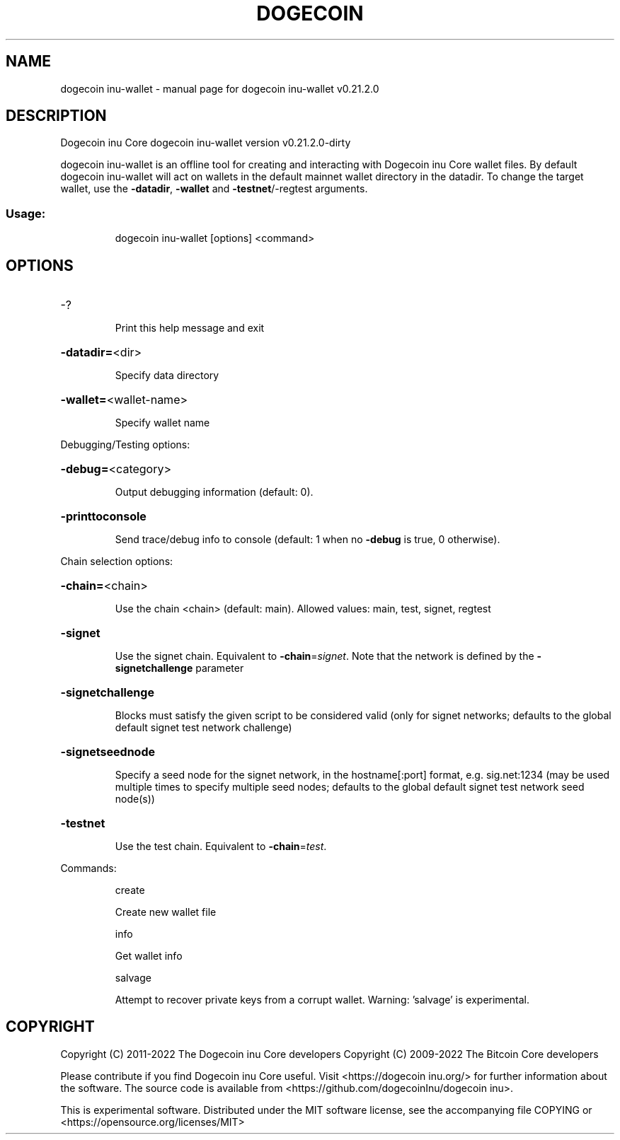 .\" DO NOT MODIFY THIS FILE!  It was generated by help2man 1.47.13.
.TH DOGECOIN INU-WALLET "1" "May 2022" "dogecoin inu-wallet v0.21.2.0" "User Commands"
.SH NAME
dogecoin inu-wallet \- manual page for dogecoin inu-wallet v0.21.2.0
.SH DESCRIPTION
Dogecoin inu Core dogecoin inu\-wallet version v0.21.2.0\-dirty
.PP
dogecoin inu\-wallet is an offline tool for creating and interacting with Dogecoin inu Core wallet files.
By default dogecoin inu\-wallet will act on wallets in the default mainnet wallet directory in the datadir.
To change the target wallet, use the \fB\-datadir\fR, \fB\-wallet\fR and \fB\-testnet\fR/\-regtest arguments.
.SS "Usage:"
.IP
dogecoin inu\-wallet [options] <command>
.SH OPTIONS
.HP
\-?
.IP
Print this help message and exit
.HP
\fB\-datadir=\fR<dir>
.IP
Specify data directory
.HP
\fB\-wallet=\fR<wallet\-name>
.IP
Specify wallet name
.PP
Debugging/Testing options:
.HP
\fB\-debug=\fR<category>
.IP
Output debugging information (default: 0).
.HP
\fB\-printtoconsole\fR
.IP
Send trace/debug info to console (default: 1 when no \fB\-debug\fR is true, 0
otherwise).
.PP
Chain selection options:
.HP
\fB\-chain=\fR<chain>
.IP
Use the chain <chain> (default: main). Allowed values: main, test,
signet, regtest
.HP
\fB\-signet\fR
.IP
Use the signet chain. Equivalent to \fB\-chain\fR=\fI\,signet\/\fR. Note that the network
is defined by the \fB\-signetchallenge\fR parameter
.HP
\fB\-signetchallenge\fR
.IP
Blocks must satisfy the given script to be considered valid (only for
signet networks; defaults to the global default signet test
network challenge)
.HP
\fB\-signetseednode\fR
.IP
Specify a seed node for the signet network, in the hostname[:port]
format, e.g. sig.net:1234 (may be used multiple times to specify
multiple seed nodes; defaults to the global default signet test
network seed node(s))
.HP
\fB\-testnet\fR
.IP
Use the test chain. Equivalent to \fB\-chain\fR=\fI\,test\/\fR.
.PP
Commands:
.IP
create
.IP
Create new wallet file
.IP
info
.IP
Get wallet info
.IP
salvage
.IP
Attempt to recover private keys from a corrupt wallet. Warning:
\&'salvage' is experimental.
.SH COPYRIGHT
Copyright (C) 2011-2022 The Dogecoin inu Core developers
Copyright (C) 2009-2022 The Bitcoin Core developers

Please contribute if you find Dogecoin inu Core useful. Visit
<https://dogecoin inu.org/> for further information about the software.
The source code is available from
<https://github.com/dogecoinInu/dogecoin inu>.

This is experimental software.
Distributed under the MIT software license, see the accompanying file COPYING
or <https://opensource.org/licenses/MIT>
